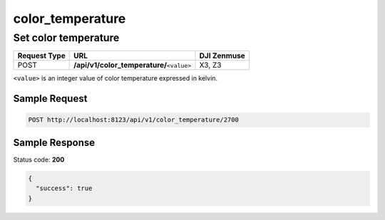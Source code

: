 color_temperature
=================

Set color temperature
---------------------

.. class:: request-table-3

+--------------+---------------------------------------------+-------------+
| Request Type |                     URL                     | DJI Zenmuse |
+==============+=============================================+=============+
| POST         | **/api/v1/color_temperature/**\ ``<value>`` | X3, Z3      |
+--------------+---------------------------------------------+-------------+

``<value>`` is an integer value of color temperature expressed in kelvin.

Sample Request
~~~~~~~~~~~~~~

.. code:: http

    POST http://localhost:8123/api/v1/color_temperature/2700

Sample Response
~~~~~~~~~~~~~~~

Status code: **200**

.. code:: javascript

    {
      "success": true
    }
